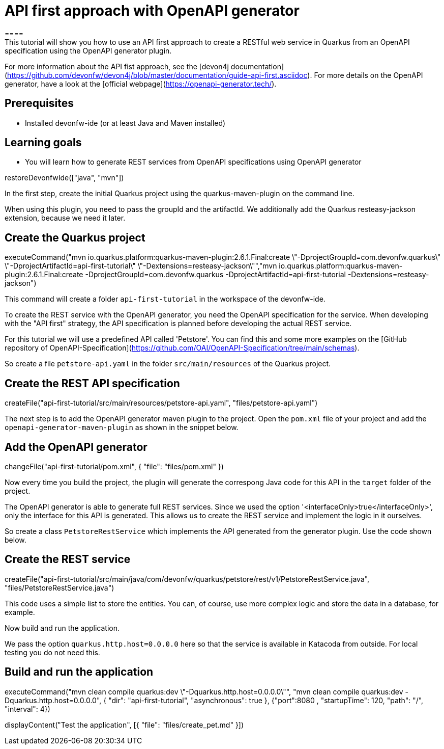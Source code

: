 = API first approach with OpenAPI generator
====
This tutorial will show you how to use an API first approach to create a RESTful web service in Quarkus from an OpenAPI specification using the OpenAPI generator plugin.

For more information about the API fist approach, see the [devon4j documentation](https://github.com/devonfw/devon4j/blob/master/documentation/guide-api-first.asciidoc).
For more details on the OpenAPI generator, have a look at the [official webpage](https://openapi-generator.tech/).

## Prerequisites
* Installed devonfw-ide (or at least Java and Maven installed)

## Learning goals
* You will learn how to generate REST services from OpenAPI specifications using OpenAPI generator

====

[step]
--
restoreDevonfwIde(["java", "mvn"])
--

====
In the first step, create the initial Quarkus project using the quarkus-maven-plugin on the command line.

When using this plugin, you need to pass the groupId and the artifactId. We additionally add the Quarkus resteasy-jackson extension, because we need it later.

[step]
== Create the Quarkus project
--
executeCommand("mvn io.quarkus.platform:quarkus-maven-plugin:2.6.1.Final:create \"-DprojectGroupId=com.devonfw.quarkus\" \"-DprojectArtifactId=api-first-tutorial\" \"-Dextensions=resteasy-jackson\"","mvn io.quarkus.platform:quarkus-maven-plugin:2.6.1.Final:create -DprojectGroupId=com.devonfw.quarkus -DprojectArtifactId=api-first-tutorial -Dextensions=resteasy-jackson")
--

This command will create a folder `api-first-tutorial` in the workspace of the devonfw-ide.
====

====
To create the REST service with the OpenAPI generator, you need the OpenAPI specification for the service. When developing with the "API first" strategy, the API specification is planned before developing the actual REST service.

For this tutorial we will use a predefined API called 'Petstore'. You can find this and some more examples on the [GitHub repository of OpenAPI-Specification](https://github.com/OAI/OpenAPI-Specification/tree/main/schemas).

So create a file `petstore-api.yaml` in the folder `src/main/resources` of the Quarkus project.
[step]
== Create the REST API specification
--
createFile("api-first-tutorial/src/main/resources/petstore-api.yaml", "files/petstore-api.yaml")
--
====

====
The next step is to add the OpenAPI generator maven plugin to the project. Open the `pom.xml` file of your project and add the `openapi-generator-maven-plugin` as shown in the snippet below.

[step]
== Add the OpenAPI generator
--
changeFile("api-first-tutorial/pom.xml", { "file": "files/pom.xml" })
--

Now every time you build the project, the plugin will generate the correspong Java code for this API in the `target` folder of the project.
====

====
The OpenAPI generator is able to generate full REST services. Since we used the option '<interfaceOnly>true</interfaceOnly>', only the interface for this API is generated.
This allows us to create the REST service and implement the logic in it ourselves.

So create a class `PetstoreRestService` which implements the API generated from the generator plugin. Use the code shown below.

[step]
== Create the REST service
--
createFile("api-first-tutorial/src/main/java/com/devonfw/quarkus/petstore/rest/v1/PetstoreRestService.java", "files/PetstoreRestService.java")
--

This code uses a simple list to store the entities. You can, of course, use more complex logic and store the data in a database, for example.
====

====
Now build and run the application.

We pass the option `quarkus.http.host=0.0.0.0` here so that the service is available in Katacoda from outside. For local testing you do not need this.

[step]
== Build and run the application
--
executeCommand("mvn clean compile quarkus:dev \"-Dquarkus.http.host=0.0.0.0\"", "mvn clean compile quarkus:dev -Dquarkus.http.host=0.0.0.0", { "dir": "api-first-tutorial", "asynchronous": true }, {"port":8080 , "startupTime": 120, "path": "/", "interval": 4})
--
====

[step]
--
displayContent("Test the application", [{ "file": "files/create_pet.md" }])
--
